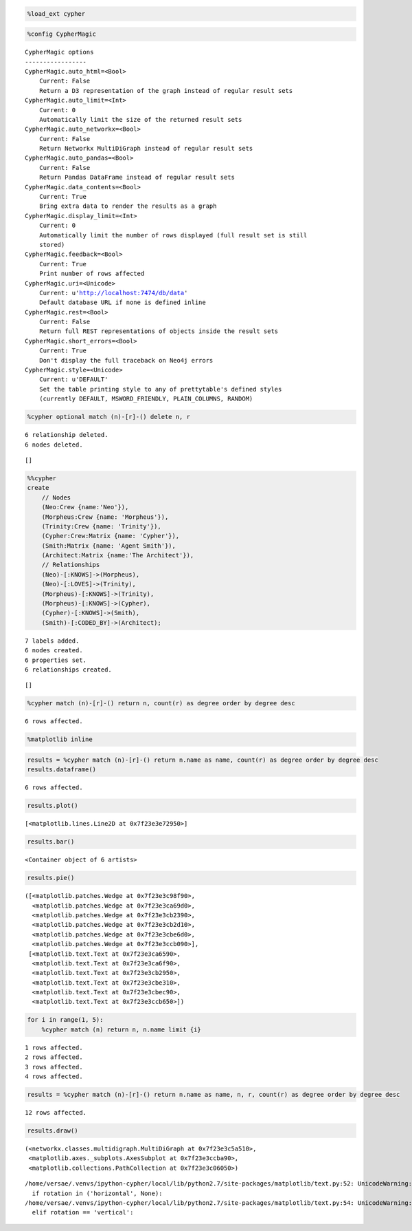 
.. code:: python

    %load_ext cypher
.. code:: python

    %config CypherMagic

.. parsed-literal::

    CypherMagic options
    -----------------
    CypherMagic.auto_html=<Bool>
        Current: False
        Return a D3 representation of the graph instead of regular result sets
    CypherMagic.auto_limit=<Int>
        Current: 0
        Automatically limit the size of the returned result sets
    CypherMagic.auto_networkx=<Bool>
        Current: False
        Return Networkx MultiDiGraph instead of regular result sets
    CypherMagic.auto_pandas=<Bool>
        Current: False
        Return Pandas DataFrame instead of regular result sets
    CypherMagic.data_contents=<Bool>
        Current: True
        Bring extra data to render the results as a graph
    CypherMagic.display_limit=<Int>
        Current: 0
        Automatically limit the number of rows displayed (full result set is still
        stored)
    CypherMagic.feedback=<Bool>
        Current: True
        Print number of rows affected
    CypherMagic.uri=<Unicode>
        Current: u'http://localhost:7474/db/data'
        Default database URL if none is defined inline
    CypherMagic.rest=<Bool>
        Current: False
        Return full REST representations of objects inside the result sets
    CypherMagic.short_errors=<Bool>
        Current: True
        Don't display the full traceback on Neo4j errors
    CypherMagic.style=<Unicode>
        Current: u'DEFAULT'
        Set the table printing style to any of prettytable's defined styles
        (currently DEFAULT, MSWORD_FRIENDLY, PLAIN_COLUMNS, RANDOM)


.. code:: python

    %cypher optional match (n)-[r]-() delete n, r

.. parsed-literal::

    6 relationship deleted.
    6 nodes deleted.




.. parsed-literal::

    []



.. code:: python

    %%cypher
    create
        // Nodes
        (Neo:Crew {name:'Neo'}),
        (Morpheus:Crew {name: 'Morpheus'}),
        (Trinity:Crew {name: 'Trinity'}),
        (Cypher:Crew:Matrix {name: 'Cypher'}),
        (Smith:Matrix {name: 'Agent Smith'}),
        (Architect:Matrix {name:'The Architect'}),
        // Relationships
        (Neo)-[:KNOWS]->(Morpheus),
        (Neo)-[:LOVES]->(Trinity),
        (Morpheus)-[:KNOWS]->(Trinity),
        (Morpheus)-[:KNOWS]->(Cypher),
        (Cypher)-[:KNOWS]->(Smith),
        (Smith)-[:CODED_BY]->(Architect);

.. parsed-literal::

    7 labels added.
    6 nodes created.
    6 properties set.
    6 relationships created.




.. parsed-literal::

    []



.. code:: python

    %cypher match (n)-[r]-() return n, count(r) as degree order by degree desc

.. parsed-literal::

    6 rows affected.




.. raw:: html

    <table>
        <tr>
            <th>n</th>
            <th>degree</th>
        </tr>
        <tr>
            <td>{u'name': u'Morpheus'}</td>
            <td>3</td>
        </tr>
        <tr>
            <td>{u'name': u'Cypher'}</td>
            <td>2</td>
        </tr>
        <tr>
            <td>{u'name': u'Neo'}</td>
            <td>2</td>
        </tr>
        <tr>
            <td>{u'name': u'Trinity'}</td>
            <td>2</td>
        </tr>
        <tr>
            <td>{u'name': u'Agent Smith'}</td>
            <td>2</td>
        </tr>
        <tr>
            <td>{u'name': u'The Architect'}</td>
            <td>1</td>
        </tr>
    </table>



.. code:: python

    %matplotlib inline
.. code:: python

    results = %cypher match (n)-[r]-() return n.name as name, count(r) as degree order by degree desc
    results.dataframe()

.. parsed-literal::

    6 rows affected.




.. raw:: html

    <div style="max-height:1000px;max-width:1500px;overflow:auto;">
    <table border="1" class="dataframe">
      <thead>
        <tr style="text-align: right;">
          <th></th>
          <th>name</th>
          <th>degree</th>
        </tr>
      </thead>
      <tbody>
        <tr>
          <th>0</th>
          <td>      Morpheus</td>
          <td> 3</td>
        </tr>
        <tr>
          <th>1</th>
          <td>       Trinity</td>
          <td> 2</td>
        </tr>
        <tr>
          <th>2</th>
          <td>   Agent Smith</td>
          <td> 2</td>
        </tr>
        <tr>
          <th>3</th>
          <td>           Neo</td>
          <td> 2</td>
        </tr>
        <tr>
          <th>4</th>
          <td>        Cypher</td>
          <td> 2</td>
        </tr>
        <tr>
          <th>5</th>
          <td> The Architect</td>
          <td> 1</td>
        </tr>
      </tbody>
    </table>
    </div>



.. code:: python

    results.plot()



.. parsed-literal::

    [<matplotlib.lines.Line2D at 0x7f23e3e72950>]




.. image:: examples_files/examples_7_1.png


.. code:: python

    results.bar()



.. parsed-literal::

    <Container object of 6 artists>




.. image:: examples_files/examples_8_1.png


.. code:: python

    results.pie()



.. parsed-literal::

    ([<matplotlib.patches.Wedge at 0x7f23e3c98f90>,
      <matplotlib.patches.Wedge at 0x7f23e3ca69d0>,
      <matplotlib.patches.Wedge at 0x7f23e3cb2390>,
      <matplotlib.patches.Wedge at 0x7f23e3cb2d10>,
      <matplotlib.patches.Wedge at 0x7f23e3cbe6d0>,
      <matplotlib.patches.Wedge at 0x7f23e3ccb090>],
     [<matplotlib.text.Text at 0x7f23e3ca6590>,
      <matplotlib.text.Text at 0x7f23e3ca6f90>,
      <matplotlib.text.Text at 0x7f23e3cb2950>,
      <matplotlib.text.Text at 0x7f23e3cbe310>,
      <matplotlib.text.Text at 0x7f23e3cbec90>,
      <matplotlib.text.Text at 0x7f23e3ccb650>])




.. image:: examples_files/examples_9_1.png


.. code:: python

    for i in range(1, 5):
        %cypher match (n) return n, n.name limit {i}

.. parsed-literal::

    1 rows affected.
    2 rows affected.
    3 rows affected.
    4 rows affected.


.. code:: python

    results = %cypher match (n)-[r]-() return n.name as name, n, r, count(r) as degree order by degree desc

.. parsed-literal::

    12 rows affected.


.. code:: python

    results.draw()



.. parsed-literal::

    (<networkx.classes.multidigraph.MultiDiGraph at 0x7f23e3c5a510>,
     <matplotlib.axes._subplots.AxesSubplot at 0x7f23e3ccba90>,
     <matplotlib.collections.PathCollection at 0x7f23e3c06050>)



.. parsed-literal::

    /home/versae/.venvs/ipython-cypher/local/lib/python2.7/site-packages/matplotlib/text.py:52: UnicodeWarning: Unicode equal comparison failed to convert both arguments to Unicode - interpreting them as being unequal
      if rotation in ('horizontal', None):
    /home/versae/.venvs/ipython-cypher/local/lib/python2.7/site-packages/matplotlib/text.py:54: UnicodeWarning: Unicode equal comparison failed to convert both arguments to Unicode - interpreting them as being unequal
      elif rotation == 'vertical':



.. image:: examples_files/examples_12_2.png

